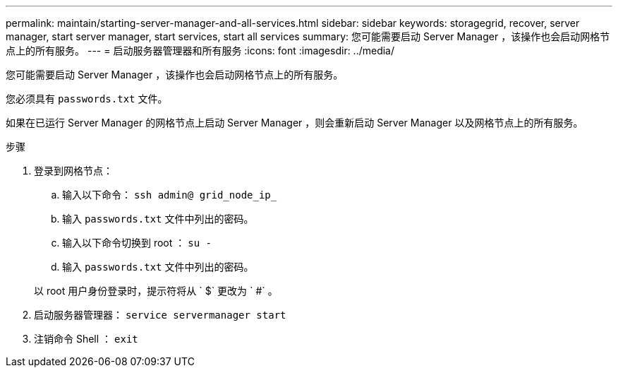 ---
permalink: maintain/starting-server-manager-and-all-services.html 
sidebar: sidebar 
keywords: storagegrid, recover, server manager, start server manager, start services, start all services 
summary: 您可能需要启动 Server Manager ，该操作也会启动网格节点上的所有服务。 
---
= 启动服务器管理器和所有服务
:icons: font
:imagesdir: ../media/


[role="lead"]
您可能需要启动 Server Manager ，该操作也会启动网格节点上的所有服务。

您必须具有 `passwords.txt` 文件。

如果在已运行 Server Manager 的网格节点上启动 Server Manager ，则会重新启动 Server Manager 以及网格节点上的所有服务。

.步骤
. 登录到网格节点：
+
.. 输入以下命令： `ssh admin@ grid_node_ip_`
.. 输入 `passwords.txt` 文件中列出的密码。
.. 输入以下命令切换到 root ： `su -`
.. 输入 `passwords.txt` 文件中列出的密码。


+
以 root 用户身份登录时，提示符将从 ` $` 更改为 ` #` 。

. 启动服务器管理器： `service servermanager start`
. 注销命令 Shell ： `exit`

